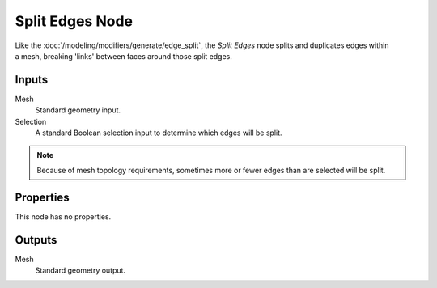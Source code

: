 .. index:: Geometry Nodes; Edge Split
.. _bpy.types.GeometryNodeEdgeSplit:

****************
Split Edges Node
****************

.. figure:: /images/modeling_geometry-nodes_mesh_split-edges_node.png
   :align: right
   :alt: Split Edges node.

Like the :doc:`/modeling/modifiers/generate/edge_split`, the *Split Edges* node splits and duplicates edges
within a mesh, breaking 'links' between faces around those split edges.


Inputs
======

Mesh
   Standard geometry input.

Selection
   A standard Boolean selection input to determine which edges will be split.

.. note::

   Because of mesh topology requirements, sometimes more or fewer edges than are selected will be split.


Properties
==========

This node has no properties.


Outputs
=======

Mesh
   Standard geometry output.
